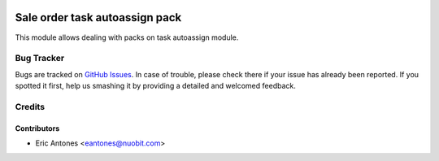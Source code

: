 .. image:: https://img.shields.io/badge/licence-AGPL--3-blue.svg
   :target: http://www.gnu.org/licenses/agpl-3.0-standalone.html
   :alt: License: AGPL-3

===============================
Sale order task autoassign pack
===============================

This module allows dealing with packs on task autoassign module.

Bug Tracker
===========

Bugs are tracked on `GitHub Issues
<https://github.com/nuobit/odoo-addons/issues>`_. In case of trouble, please
check there if your issue has already been reported. If you spotted it first,
help us smashing it by providing a detailed and welcomed feedback.

Credits
=======

Contributors
------------

* Eric Antones <eantones@nuobit.com>




